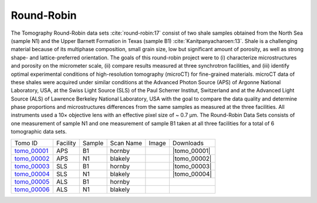 Round-Robin
-----------

The Tomography Round-Robin data sets :cite:`round-robin:17` consist of two shale samples obtained from the North Sea (sample N1) and the Upper Barnett Formation in Texas (sample B1) :cite:`Kanitpanyacharoen:13`. Shale is a challenging material because of its multiphase composition, small grain size, low but significant amount of porosity, as well as strong shape- and lattice-preferred orientation. The goals of this round-robin project were to (i) characterize microstructures and porosity on the micrometer scale, (ii) compare results measured at three synchrotron facilities, and (iii) identify optimal experimental conditions of high-resolution tomography (microCT) for fine-grained materials. microCT data of these shales were acquired under similar conditions at the Advanced Photon Source (APS) of Argonne National Laboratory, USA, at the Swiss Light Source (SLS) of the Paul Scherrer Institut, Switzerland and at the Advanced Light Source (ALS) of Lawrence Berkeley National Laboratory, USA with the goal to compare the data quality and determine phase proportions and microstructures differences from the same samples as measured at the three facilities. All instruments used a 10× objective lens with an effective pixel size of ~ 0.7 µm. The Round-Robin Data Sets consists of one measurement of sample N1 and one measurement of sample B1 taken at all three facilities for a total of 6 tomographic data sets.



.. |d00001| image:: ../img/tomo_00001.png
    :width: 20pt
    :height: 20pt
.. |d00002| image:: ../img/tomo_00002.png
    :width: 20pt
    :height: 20pt
.. |d00003| image:: ../img/tomo_00003.png
    :width: 20pt
    :height: 20pt
.. |d00004| image:: ../img/tomo_00004.png
    :width: 20pt
    :height: 20pt
    

.. |tomo_00001| replace:: :download:`rec_script.py <../../../docs/demo/rec_tomo_00001.py>`
.. |tomo_00002| replace:: :download:`rec_script.py <../../../docs/demo/rec_tomo_00002.py>`
.. |tomo_00003| replace:: :download:`rec_script.py <../../../docs/demo/rec_tomo_00003.py>`
.. |tomo_00004| replace:: :download:`rec_script.py <../../../docs/demo/rec_tomo_00004.py>`


.. _tomo_00001: https://www.globus.org/app/transfer?origin_id=e133a81a-6d04-11e5-ba46-22000b92c6ec&origin_path=%2Ftomobank%2Ftomo_00001_to_00006%2F
.. _tomo_00002: https://www.globus.org/app/transfer?origin_id=e133a81a-6d04-11e5-ba46-22000b92c6ec&origin_path=%2Ftomobank%2Ftomo_00001_to_00006%2F
.. _tomo_00003: https://www.globus.org/app/transfer?origin_id=e133a81a-6d04-11e5-ba46-22000b92c6ec&origin_path=%2Ftomobank%2Ftomo_00001_to_00006%2F
.. _tomo_00004: https://www.globus.org/app/transfer?origin_id=e133a81a-6d04-11e5-ba46-22000b92c6ec&origin_path=%2Ftomobank%2Ftomo_00001_to_00006%2F
.. _tomo_00005: https://www.globus.org/app/transfer?origin_id=e133a81a-6d04-11e5-ba46-22000b92c6ec&origin_path=%2Ftomobank%2Ftomo_00001_to_00006%2F
.. _tomo_00006: https://www.globus.org/app/transfer?origin_id=e133a81a-6d04-11e5-ba46-22000b92c6ec&origin_path=%2Ftomobank%2Ftomo_00001_to_00006%2F


+---------------+----------------+------------------+--------------+-----------+-------------------------+
|    Tomo ID    |    Facility    |    Sample        |   Scan Name  |   Image   |        Downloads        |                             
+---------------+----------------+------------------+--------------+-----------+-------------------------+ 
| tomo_00001_   |        APS     |       B1         |    hornby    |  |d00001| |      |tomo_00001|       |
+---------------+----------------+------------------+--------------+-----------+-------------------------+
| tomo_00002_   |        APS     |       N1         |    blakely   |  |d00002| |      |tomo_00002|       |
+---------------+----------------+------------------+--------------+-----------+-------------------------+
| tomo_00003_   |        SLS     |       B1         |    hornby    |  |d00003| |      |tomo_00003|       |
+---------------+----------------+------------------+--------------+-----------+-------------------------+
| tomo_00004_   |        SLS     |       N1         |    blakely   |  |d00004| |      |tomo_00004|       |
+---------------+----------------+------------------+--------------+-----------+-------------------------+
| tomo_00005_   |        ALS     |       B1         |    hornby    |           |                         |
+---------------+----------------+------------------+--------------+-----------+-------------------------+
| tomo_00006_   |        ALS     |       N1         |    blakely   |           |                         |
+---------------+----------------+------------------+--------------+-----------+-------------------------+

